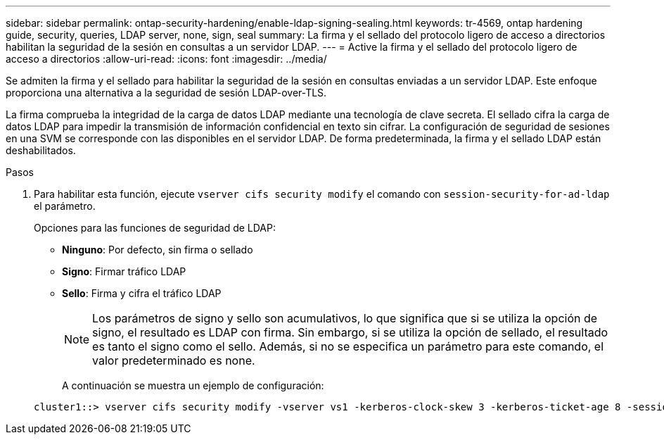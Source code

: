 ---
sidebar: sidebar 
permalink: ontap-security-hardening/enable-ldap-signing-sealing.html 
keywords: tr-4569, ontap hardening guide, security, queries, LDAP server, none, sign, seal 
summary: La firma y el sellado del protocolo ligero de acceso a directorios habilitan la seguridad de la sesión en consultas a un servidor LDAP. 
---
= Active la firma y el sellado del protocolo ligero de acceso a directorios
:allow-uri-read: 
:icons: font
:imagesdir: ../media/


[role="lead"]
Se admiten la firma y el sellado para habilitar la seguridad de la sesión en consultas enviadas a un servidor LDAP. Este enfoque proporciona una alternativa a la seguridad de sesión LDAP-over-TLS.

La firma comprueba la integridad de la carga de datos LDAP mediante una tecnología de clave secreta. El sellado cifra la carga de datos LDAP para impedir la transmisión de información confidencial en texto sin cifrar. La configuración de seguridad de sesiones en una SVM se corresponde con las disponibles en el servidor LDAP. De forma predeterminada, la firma y el sellado LDAP están deshabilitados.

.Pasos
. Para habilitar esta función, ejecute `vserver cifs security modify` el comando con `session-security-for-ad-ldap` el parámetro.
+
Opciones para las funciones de seguridad de LDAP:

+
** *Ninguno*: Por defecto, sin firma o sellado
** *Signo*: Firmar tráfico LDAP
** *Sello*: Firma y cifra el tráfico LDAP
+

NOTE: Los parámetros de signo y sello son acumulativos, lo que significa que si se utiliza la opción de signo, el resultado es LDAP con firma. Sin embargo, si se utiliza la opción de sellado, el resultado es tanto el signo como el sello. Además, si no se especifica un parámetro para este comando, el valor predeterminado es none.

+
A continuación se muestra un ejemplo de configuración:

+
[listing]
----
cluster1::> vserver cifs security modify -vserver vs1 -kerberos-clock-skew 3 -kerberos-ticket-age 8 -session-security-for-ad-ldap seal
----



